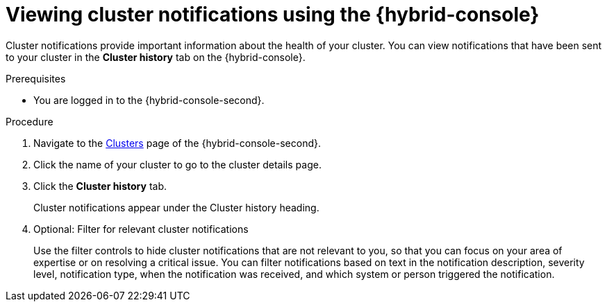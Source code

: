 // Module included in the following assemblies:
//
// * rosa_cluster_admin/rosa-cluster-notifications.adoc
// * osd_cluster_admin/osd-cluster-notifications.adoc

:_mod-docs-content-type: PROCEDURE
[id="managed-cluster-notification-view-hcc_{context}"]
= Viewing cluster notifications using the {hybrid-console}

Cluster notifications provide important information about the health of your cluster. You can view notifications that have been sent to your cluster in the **Cluster history** tab on the {hybrid-console}.

.Prerequisites
* You are logged in to the {hybrid-console-second}.

.Procedure
. Navigate to the link:https://console.redhat.com/openshift[Clusters] page of the {hybrid-console-second}.
. Click the name of your cluster to go to the cluster details page.
. Click the **Cluster history** tab.
+
Cluster notifications appear under the Cluster history heading.
. Optional: Filter for relevant cluster notifications
+
Use the filter controls to hide cluster notifications that are not relevant to you, so that you can focus on your area of expertise or on resolving a critical issue. You can filter notifications based on text in the notification description, severity level, notification type, when the notification was received, and which system or person triggered the notification.

// .Additional resources
// * Cluster notification types
// * Cluster notification severity levels
// * Cluster notification emails
// * Troubleshooting: Cluster notifications
